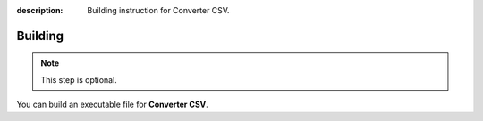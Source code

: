 :description: Building instruction for Converter CSV.

********
Building
********

.. note::
   This step is optional.
   
You can build an executable file for **Converter CSV**.

.. tabs::

  .. group-tab:: Windows

   1. Clone **Converter CSV** repository using below command in Git Bash:
   
      .. code-block:: shell
   
            git clone https://github.com/LimberDuck/converter-csv.git
   
   2. Install requirements using below command
   
      .. code-block:: shell
   
            pip install -r .\requirements.txt
   
   3. Run **Converter CSV** using below command
   
      .. code-block:: shell
   
            python -m converter_csv
   
   4. Upgrade setuptools using below command
   
      .. code-block:: shell
   
            pip install --upgrade setuptools
   
   5. Install PyInstaller
   
      .. code-block:: shell
   
            pip install PyInstaller
   
   6. Build your own executable file using below command
   
      .. code-block:: shell
   
            pyinstaller --onefile --windowed --version-file=.\version.rc --icon=.\icons\LimberDuck-converter-csv.ico  --name converter-csv converter_csv\__main__.py
   
   7. Go to ``dist`` catalog to find executable file ``converter-csv.exe``
   
  .. group-tab:: Linux (Ubuntu)

   1. Clone **Converter CSV** repository using below command
   
      .. code-block:: bash
   
           git clone https://github.com/LimberDuck/converter-csv.git
   
   2. Install requirements using below command
   
      .. code-block:: bash
   
           pip install -r ./requirements.txt
   
   3. Run **Converter CSV** using below command
   
      .. code-block:: bash
   
           python -m converter_csv
   
   4. Upgrade setuptools using below command
   
      .. code-block:: bash
   
           pip install --upgrade setuptools
   
   5. Install PyInstaller
   
      .. code-block:: bash
   
           pip install PyInstaller
   
   6. Build your own executable file using below command
   
      .. code-block:: bash
   
           ~/.local/bin/pyinstaller --onefile --windowed --icon=./icons/LimberDuck-converter-csv.ico --name converter-csv converter_csv/__main__.py
   
   7. Go to ``dist`` catalog to find executable file ``converter-csv``.

  .. group-tab:: macOS

   1. Clone **Converter CSV** repository using below command
   
      .. code-block:: bash
   
           git clone https://github.com/LimberDuck/converter-csv.git
   
   2. Install requirements using below command
   
      .. code-block:: bash
   
           pip3.6 install -r ./requirements.txt
   
   3. Run **Converter CSV** using below command
   
      .. code-block:: bash
   
           python -m converter-csv
   
   4. Upgrade setuptools using below command
   
      .. code-block:: bash
   
           pip install --upgrade setuptools
   
   5. Install PyInstaller
   
      .. code-block:: bash
   
           pip install PyInstaller
   
   6. Build your own executable file using below command
   
      .. code-block:: bash
           
           pyinstaller --onefile --windowed --icon=./icons/LimberDuck-converter-csv.ico --name converter-csv converter_csv/__main__.py
   
   7. Go to ``dist`` catalog to find executable file ``converter-csv``.
   